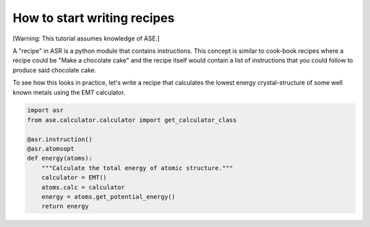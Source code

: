 .. _Recipe:

How to start writing recipes
============================

[Warning: This tutorial assumes knowledge of ASE.]

A "recipe" in ASR is a python module that contains instructions. This
concept is similar to cook-book recipes where a recipe could be "Make
a chocolate cake" and the recipe itself would contain a list of
instructions that you could follow to produce said chocolate cake.

To see how this looks in practice, let's write a recipe that
calculates the lowest energy crystal-structure of some well known
metals using the EMT calculator.

.. code-block:: python

   import asr
   from ase.calculator.calculator import get_calculator_class

   @asr.instruction()
   @asr.atomsopt
   def energy(atoms):
       """Calculate the total energy of atomic structure."""
       calculator = EMT()
       atoms.calc = calculator
       energy = atoms.get_potential_energy()
       return energy
